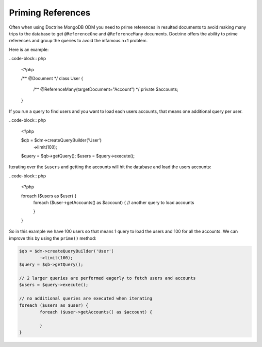 Priming References
==================

Often when using Doctrine MongoDB ODM you need to prime references in resulted documents
to avoid making many trips to the database to get ``@ReferenceOne`` and ``@ReferenceMany``
documents. Doctrine offers the ability to prime references and group the queries to avoid
the infamous n+1 problem.

Here is an example:

..code-block:: php

	<?php

	/** @Document */
	class User
	{
		/** @ReferenceMany(targetDocument="Account") */
		private $accounts;
	}

If you run a query to find users and you want to load each users accounts, that means one
additional query per user.

..code-block:: php

	<?php

	$qb = $dm->createQueryBuilder('User')
		->limit(100);
	$query = $qb->getQuery();
	$users = $query->execute();

Iterating over the ``$users`` and getting the accounts will hit the database and load the users accounts:

..code-block:: php

	<?php

	foreach ($users as $user) {
		foreach ($user->getAccounts() as $account) { // another query to load accounts
			
		}
	}

So in this example we have 100 users so that means 1 query to load the users and 100 for all the accounts.
We can improve this by using the ``prime()`` method:

.. code-block:: php

	$qb = $dm->createQueryBuilder('User')
		->limit(100);
	$query = $qb->getQuery();

	// 2 larger queries are performed eagerly to fetch users and accounts
	$users = $query->execute();

	// no additional queries are executed when iterating
	foreach ($users as $user) {
		foreach ($user->getAccounts() as $account) {
			
		}
	}
